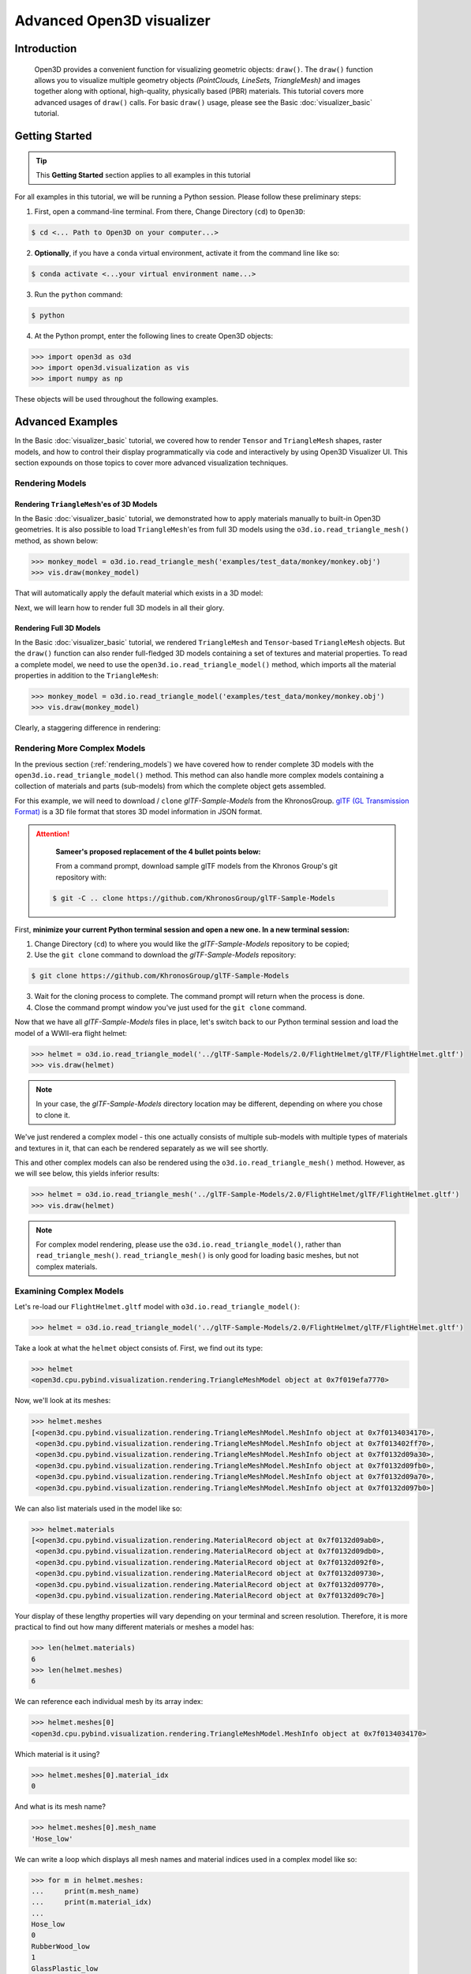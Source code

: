 .. _visualizer_advanced:

Advanced Open3D visualizer
==========================

Introduction
---------------

.. epigraph:: Open3D provides a convenient function for visualizing geometric objects: ``draw()``. The ``draw()`` function allows you to visualize multiple geometry objects *(PointClouds, LineSets, TriangleMesh)* and images together along with optional, high-quality, physically based (PBR) materials. This tutorial covers more advanced usages of  ``draw()`` calls. For basic ``draw()`` usage, please see the Basic :doc:`visualizer_basic` tutorial.


Getting Started
---------------

.. tip::
    This **Getting Started** section applies to all examples in this tutorial
	 
For all examples in this tutorial, we will be running a Python session. Please follow these preliminary steps:


1. First, open a command-line terminal. From there, Change Directory (``cd``) to ``Open3D``:
 
.. code-block:: sh

	$ cd <... Path to Open3D on your computer...>
	

    
2. **Optionally**, if you have a ``conda`` virtual environment, activate it from the command line like so:

.. code-block:: sh

    $ conda activate <...your virtual environment name...>
    
3. Run the ``python`` command:

.. code-block:: sh

    $ python

4. At the Python prompt, enter the following lines to create Open3D objects:

.. code-block:: python

    >>> import open3d as o3d
    >>> import open3d.visualization as vis
    >>> import numpy as np
		
These objects will be used throughout the following examples.


Advanced Examples
-----------------

In the Basic :doc:`visualizer_basic` tutorial, we covered how to render ``Tensor`` and ``TriangleMesh`` shapes, raster models, and how to control their display programmatically via code and interactively by using Open3D Visualizer UI. This section expounds on those topics to cover more advanced visualization techniques.


.. _rendering_models:

Rendering Models
::::::::::::::::

Rendering ``TriangleMesh``'es of 3D Models
""""""""""""""""""""""""""""""""""""""""""

In the Basic :doc:`visualizer_basic` tutorial, we demonstrated how to apply materials manually to built-in Open3D geometries. It is also possible to load ``TriangleMesh``'es from full 3D models using the ``o3d.io.read_triangle_mesh()`` method, as shown below:


.. code-block:: python

    >>> monkey_model = o3d.io.read_triangle_mesh('examples/test_data/monkey/monkey.obj')
    >>> vis.draw(monkey_model)

That will automatically apply the default material which exists in a 3D model:

.. image:: https://user-images.githubusercontent.com/93158890/160008560-4834c962-efa7-4d69-b99d-9ff321a03c02.jpg
    :width: 700px


Next, we will learn how to render full 3D models in all their glory.



Rendering Full 3D Models
""""""""""""""""""""""""

In the Basic :doc:`visualizer_basic` tutorial, we rendered ``TriangleMesh`` and ``Tensor``-based ``TriangleMesh`` objects. But the ``draw()`` function can also render full-fledged 3D models containing a set of textures and material properties. To read a complete model, we need to use the ``open3d.io.read_triangle_model()`` method, which imports all the material properties in addition to the ``TriangleMesh``:

.. code-block:: python

    >>> monkey_model = o3d.io.read_triangle_model('examples/test_data/monkey/monkey.obj')
    >>> vis.draw(monkey_model)

Clearly, a staggering difference in rendering:

.. image:: https://user-images.githubusercontent.com/93158890/148611141-d424fc74-be7e-4833-913c-714fc3c4fbd2.jpg
    :width: 700px



Rendering More Complex Models
:::::::::::::::::::::::::::::

In the previous section (:ref:`rendering_models`) we have covered how to render complete 3D models with the ``open3d.io.read_triangle_model()`` method. This method can also handle more complex models containing a collection of materials and parts (sub-models) from which the complete object gets assembled.

For this example, we will need to download / ``clone`` *glTF-Sample-Models*  from the KhronosGroup. `glTF (GL Transmission Format) <https://docs.fileformat.com/3d/gltf/>`_ is a 3D file format that stores 3D model information in JSON format.


.. attention::

   **Sameer's proposed replacement of the 4 bullet points below:**

   From a command prompt, download sample glTF models from the Khronos Group's git repository with:
    
 .. code-block:: sh

     $ git -C .. clone https://github.com/KhronosGroup/glTF-Sample-Models


First, **minimize your current Python terminal session and open a new one. In a new terminal session:**

.. image:: https://user-images.githubusercontent.com/93158890/150047410-de591582-67c5-42bd-b644-764c36b8c4b8.jpg
    :width: 800px

1. Change Directory (``cd``) to where you would like the *glTF-Sample-Models* repository to be copied;
2. Use the ``git clone`` command to download the *glTF-Sample-Models* repository:

.. code-block:: sh

    $ git clone https://github.com/KhronosGroup/glTF-Sample-Models

3. Wait for the cloning process to complete. The command prompt will return when the process is done.
4. Close the command prompt window you've just used for the ``git clone`` command.

Now that we have all *glTF-Sample-Models* files in place, let's switch back to our Python terminal session and load the model of a WWII-era flight helmet:

.. code-block:: python

    >>> helmet = o3d.io.read_triangle_model('../glTF-Sample-Models/2.0/FlightHelmet/glTF/FlightHelmet.gltf')
    >>> vis.draw(helmet)
    
.. note::
   In your case, the *glTF-Sample-Models* directory location may be different, depending on where you chose to clone it.

.. image:: https://user-images.githubusercontent.com/93158890/148611761-40f95b2b-d257-4f2b-a8c0-60a73b159b96.jpg
    :width: 700px

We've just rendered a complex model - this one actually consists of multiple sub-models with multiple types of materials and textures in it, that can each be rendered separately as we will see shortly.

This and other complex models can also be rendered using the ``o3d.io.read_triangle_mesh()`` method. However, as we will see below, this  yields inferior results:

.. code-block:: python

    >>> helmet = o3d.io.read_triangle_mesh('../glTF-Sample-Models/2.0/FlightHelmet/glTF/FlightHelmet.gltf')
    >>> vis.draw(helmet)

.. image:: https://user-images.githubusercontent.com/93158890/148611814-09c6fe17-d209-439d-8ae9-c186387fd698.jpg
    :width: 700px

.. note::
   For complex model rendering, please use the ``o3d.io.read_triangle_model()``, rather than ``read_triangle_mesh()``. ``read_triangle_mesh()`` is only good for loading basic meshes, but not complex materials.


Examining Complex Models
::::::::::::::::::::::::

Let's re-load our ``FlightHelmet.gltf`` model with ``o3d.io.read_triangle_model()``:

.. code-block:: python

    >>> helmet = o3d.io.read_triangle_model('../glTF-Sample-Models/2.0/FlightHelmet/glTF/FlightHelmet.gltf')

Take a look at what the ``helmet`` object consists of. First, we find out its type:

.. code-block:: python

    >>> helmet
    <open3d.cpu.pybind.visualization.rendering.TriangleMeshModel object at 0x7f019efa7770>

Now, we'll look at its meshes:

.. code-block:: python

    >>> helmet.meshes
    [<open3d.cpu.pybind.visualization.rendering.TriangleMeshModel.MeshInfo object at 0x7f0134034170>,
     <open3d.cpu.pybind.visualization.rendering.TriangleMeshModel.MeshInfo object at 0x7f013402ff70>,
     <open3d.cpu.pybind.visualization.rendering.TriangleMeshModel.MeshInfo object at 0x7f0132d09a30>,
     <open3d.cpu.pybind.visualization.rendering.TriangleMeshModel.MeshInfo object at 0x7f0132d09fb0>,
     <open3d.cpu.pybind.visualization.rendering.TriangleMeshModel.MeshInfo object at 0x7f0132d09a70>,
     <open3d.cpu.pybind.visualization.rendering.TriangleMeshModel.MeshInfo object at 0x7f0132d097b0>]

We can also list materials used in the model like so:

.. code-block:: python

    >>> helmet.materials
    [<open3d.cpu.pybind.visualization.rendering.MaterialRecord object at 0x7f0132d09ab0>,
     <open3d.cpu.pybind.visualization.rendering.MaterialRecord object at 0x7f0132d09db0>,
     <open3d.cpu.pybind.visualization.rendering.MaterialRecord object at 0x7f0132d092f0>,
     <open3d.cpu.pybind.visualization.rendering.MaterialRecord object at 0x7f0132d09730>,
     <open3d.cpu.pybind.visualization.rendering.MaterialRecord object at 0x7f0132d09770>,
     <open3d.cpu.pybind.visualization.rendering.MaterialRecord object at 0x7f0132d09c70>]

Your display of these lengthy properties will vary depending on your terminal and screen resolution. Therefore, it is more practical to find out how many different materials or meshes a model has:

.. code-block:: python

    >>> len(helmet.materials)
    6
    >>> len(helmet.meshes)
    6

We can reference each individual mesh by its array index:

.. code-block:: python

    >>> helmet.meshes[0]
    <open3d.cpu.pybind.visualization.rendering.TriangleMeshModel.MeshInfo object at 0x7f0134034170>
    
Which material is it using?

.. code-block:: python

    >>> helmet.meshes[0].material_idx
    0

And what is its mesh name?

.. code-block:: python

    >>> helmet.meshes[0].mesh_name
    'Hose_low'


We can write a loop which displays all mesh names and material indices used in a complex model like so:


.. code-block:: python

    >>> for m in helmet.meshes:
    ...     print(m.mesh_name)
    ...     print(m.material_idx)
    ... 
    Hose_low
    0
    RubberWood_low
    1
    GlassPlastic_low
    2
    MetalParts_low
    3
    LeatherParts_low
    4
    Lenses_low
    5
  
   

We can also render meshes individually like:

.. code-block:: python

    >>> vis.draw(helmet.meshes[0].mesh)
    
.. image:: https://user-images.githubusercontent.com/93158890/149238095-5385d761-3bae-4172-ab45-1d47b6084d5c.jpg
    :width: 700px


Rendering Sub-Models
::::::::::::::::::::


Just like in the previous loop example which displays all ``mesh_name`` properties, we can write a loop which renders each mesh separately:

.. code-block:: python

    >>> for m in helmet.meshes:
    ...     vis.draw(m.mesh)
    
A series of Open3D visualizer windows should appear. As you close each of them, a new one will appear with a different mesh:

1) A hose:

.. image:: https://user-images.githubusercontent.com/93158890/149238208-961a0a8d-ebb2-4621-aff1-8bfcdeced734.jpg
    :width: 700px
    
2) All wooden and rubber parts:

.. image:: https://user-images.githubusercontent.com/93158890/149238298-98a894cd-72a2-4c76-8e30-da89e26f2fa4.jpg
    :width: 700px

Other parts will follow:

3) The goggles and earphones parts
4) All metallic parts
5) Leather parts
6) Lenses

Cool, isn't it? Now, we can modify the same loop to display all materials and associated properties:

.. code-block:: python

    >>> for m in helmet.meshes:
    ...     vis.draw({'name' : m.mesh_name, 'geometry' : m.mesh, 'material' : helmet.materials[m.material_idx]})

This will give us a full display of each part:

1) A hose:

.. image:: https://user-images.githubusercontent.com/93158890/149238906-065fad20-ed3f-4585-b90b-7d30b5c06912.jpg
    :width: 700px
    
2) All wooden and rubber parts (breathing mask):

.. image:: https://user-images.githubusercontent.com/93158890/149239024-e361bb4a-5fe5-44e7-b41d-8b6d777a1b9b.jpg
    :width: 700px

And other parts, just like in the previous ``helmet.meshes`` loop:

3) The goggles and earphones parts    
4) All metallic parts
5) Leather parts:
6) Lenses



Rendering a Tensor-based TriangleMesh Monkey
::::::::::::::::::::::::::::::::::::::::::::

In the beginning of this tutorial (:ref:`rendering_models`), we rendered a ``TriangleMesh`` of a monkey model using the ``o3d.io.read_triangle_mesh()`` method. Now, we will modify our earlier exercise to convert regular ``TriangleMesh`` into ``Tensor``.

Once again, in your terminal, enter:

.. code-block:: python

    >>> monkey = o3d.io.read_triangle_mesh('examples/test_data/monkey/monkey.obj')

Here we are invoking the ``open3d.io`` library which allows us to read 3D model files and/or selectively extract their details. In this case, we are using the ``read_triangle_mesh()`` method for extracting the ``monkey.obj`` file ``TriangleMesh`` data. Now we convert it into **Open3D Tensor geometry**:

.. code-block:: python

    >>> monkey = o3d.t.geometry.TriangleMesh.from_legacy(monkey)

Let's see what properties ``monkey`` has:

.. code-block:: python

    >>> monkey
    TriangleMesh on CPU:0 [9908 vertices (Float32) and 15744 triangles (Int64)].
    Vertex Attributes: normals (dtype = Float32, shape = {9908, 3}).
    Triangle Attributes: texture_uvs (dtype = Float32, shape = {15744, 3, 2}).
		
Time to render the ``monkey``:

.. code-block:: python

    >>> vis.draw(monkey)

And we get:

.. image:: https://user-images.githubusercontent.com/93158890/148610827-4a8dc85f-5664-4f7a-b0da-1808387c9f71.jpg
    :width: 700px

Now, let's work on materials:

.. code-block:: python

    >>> mat = vis.rendering.MaterialRecord()
    >>> mat.base_color = np.asarray([1.0, 1.0, 0.0, 1.0])
    >>> vis.draw({'name': 'monkey', 'geometry': monkey, 'material': mat})
    
We have initialized ``mat.base_color`` to be yellow and get:

.. image:: https://user-images.githubusercontent.com/93158890/148610882-14e6d348-1e8e-4bd9-b0ef-90fa884d9706.jpg
    :width: 700px

Obviously, this looks ugly because the material (``mat``) lacks shading. To correct our 3D rendering, we use ``mat.shader`` property:

.. code-block:: python

    >>> mat.shader = 'defaultLit'
    >>> vis.draw({'name': 'monkey', 'geometry': monkey, 'material': mat})

This time, we see a big difference because the ``mat.shader`` property is initialized:

.. image:: https://user-images.githubusercontent.com/93158890/148611064-2fa5fe4c-b8cb-4588-ad46-df23cdf160be.jpg
    :width: 700px

You can experiment with different material colors to your liking by changing numeric values in the ``mat.base_color = np.asarray([1.0, 1.0, 0.0, 1.0])`` statement.


